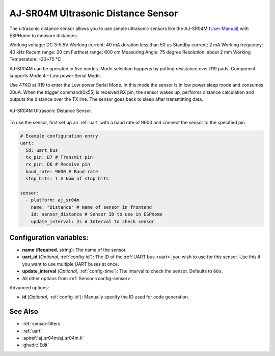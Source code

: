 AJ-SR04M Ultrasonic Distance Sensor
===================================

.. seo::
    :description: Instructions for setting up ultrasonic distance measurement sensors in ESPHome.
    :image: aj_sr04m.jpg
    :keywords: ultrasonic, aj-sr04m

The ultrasonic distance sensor allows you to use simple ultrasonic
sensors like the AJ-SR04M (`User Manual <https://device.report/manual/11063803>`__) with ESPHome
to measure distances. 

Working voltage: DC 3-5.5V
Working current: 40 mA duration less than 50 us
Standby current: 2 mA
Working frequency: 40 kHz
Recent range: 20 cm
Furthest range: 600 cm
Measuring Angle: 75 degree
Resolution: about 2 mm
Working Temperature: -20~75 °C

AJ-SR04M can be operated in five modes. 
Mode selection happens by putting resistance over R19 pads.
Component supports Mode 4 - Low power Serial Mode.

Use 47KΩ at R19 to enter the Low power Serial Mode.
In this mode the sensor is in low power sleep mode and consumes 20uA.
When the trigger command(0x55) is received RX pin, the sensor wakes up,
performs distance calculation and outputs the distance over the TX line.
The sensor goes back to sleep after transmitting data.

.. figure:: images/aj_sr04m-1024x768.jpg
    :align: center
    :width: 50.0%

    AJ-SR04M Ultrasonic Distance Sensor.

.. figure:: images/aj_sr04m-mode_change.jpg
    :align: center
    :width: 80.0%

To use the sensor, first set up an :ref:`uart` with a baud rate of 9600 and connect the sensor to the specified pin.

.. code-block:: yaml

    # Example configuration entry
    uart:
      id: uart_bus
      tx_pin: D7 # Transmit pin
      rx_pin: D6 # Receive pin
      baud_rate: 9600 # Baud rate
      stop_bits: 1 # Num of stop bits
    
    sensor:
      - platform: aj_sr04m
        name: "Distance" # Name of sensor in frontend
        id: sensor_distance # Sensor ID to use in ESPHome
        update_interval: 2s # Interval to check sensor

Configuration variables:
------------------------

- **name** (**Required**, string): The name of the sensor.
- **uart_id** (*Optional*, :ref:`config-id`): The ID of the :ref:`UART bus <uart>` you wish to use for this sensor.
  Use this if you want to use multiple UART buses at once.
- **update_interval** (*Optional*, :ref:`config-time`): The interval to check the
  sensor. Defaults to ``60s``.
- All other options from :ref:`Sensor <config-sensor>`.

Advanced options:

- **id** (*Optional*, :ref:`config-id`): Manually specify the ID used for code generation.

See Also
--------

- :ref:`sensor-filters`
- :ref:`uart`
- :apiref:`aj_sr04m/aj_sr04m.h`
- :ghedit:`Edit`
